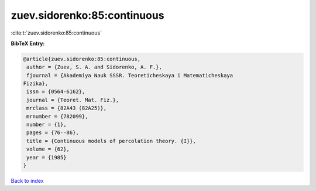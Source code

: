 zuev.sidorenko:85:continuous
============================

:cite:t:`zuev.sidorenko:85:continuous`

**BibTeX Entry:**

.. code-block:: bibtex

   @article{zuev.sidorenko:85:continuous,
    author = {Zuev, S. A. and Sidorenko, A. F.},
    fjournal = {Akademiya Nauk SSSR. Teoreticheskaya i Matematicheskaya
   Fizika},
    issn = {0564-6162},
    journal = {Teoret. Mat. Fiz.},
    mrclass = {82A43 (82A25)},
    mrnumber = {782099},
    number = {1},
    pages = {76--86},
    title = {Continuous models of percolation theory. {I}},
    volume = {62},
    year = {1985}
   }

`Back to index <../By-Cite-Keys.html>`__
